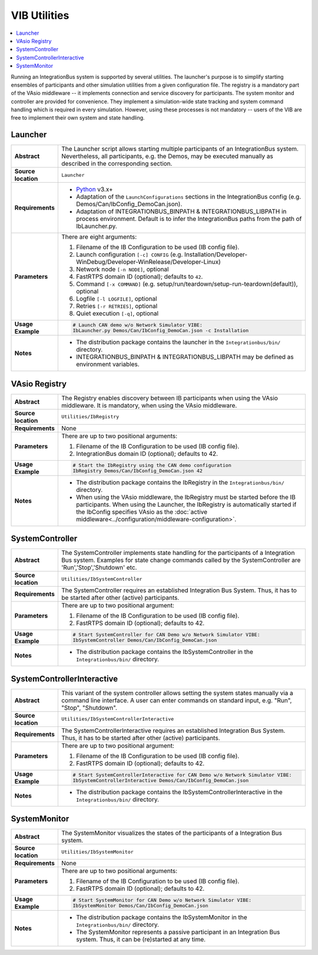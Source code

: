 ==============
VIB Utilities
==============

.. contents::
   :local:
   :depth: 1

Running an IntegrationBus system is supported by several utilities.
The launcher's purpose is to simplify starting ensembles  of participants
and other simulation utilities from a given configuration file.
The registry is a mandatory part of the VAsio middleware -- it implements
connection and service discovery for participants.
The system monitor and controller are provided for convenience. They implement
a simulation-wide state tracking and system command handling which is required
in every simulation. However, using these processes is not mandatory -- users
of the VIB are free to implement their own system and state handling.

.. _sec:util-launcher:

Launcher
~~~~~~~~

.. list-table::
   :widths: 17 205
   :stub-columns: 1

   *  -  Abstract
      -  The Launcher script allows starting multiple participants of an
         IntegrationBus system.
         Nevertheless, all participants, e.g. the Demos, may be executed
         manually as described in the corresponding section.
   *  -  Source location
      -  ``Launcher``
   *  -  Requirements
      -  * `Python <https://www.python.org/downloads/>`_  v3.x+
         * Adaptation of the ``LaunchConfigurations`` sections in the
           IntegrationBus config (e.g. Demos/Can/IbConfig_DemoCan.json).
         * Adaptation of INTEGRATIONBUS_BINPATH & INTEGRATIONBUS_LIBPATH
           in process environment. Default is to
           infer the IntegrationBus paths from the path of IbLauncher.py.
   *  -  Parameters
      -  There are eight arguments:

         #. Filename of the IB Configuration to be used (IB config file).
         #. Launch configuration ``[-c] CONFIG`` (e.g. Installation/Developer-WinDebug/Developer-WinRelease/Developer-Linux)
         #. Network node ``[-n NODE]``, optional
         #. FastRTPS domain ID (optional); defaults to ``42``.
         #. Command ``[-x COMMAND]`` (e.g. setup/run/teardown/setup-run-teardown(default)), optional
         #. Logfile ``[-l LOGFILE]``, optional
         #. Retries ``[-r RETRIES]``, optional
         #. Quiet execution ``[-q]``, optional
   *  -  Usage Example
      -  .. code-block:: powershell

            # Launch CAN demo w/o Network Simulator VIBE:
            IbLauncher.py Demos/Can/IbConfig_DemoCan.json -c Installation

   *  -  Notes
      -  * The distribution package contains the launcher in the
           ``Integrationbus/bin/`` directory.
         * INTEGRATIONBUS_BINPATH & INTEGRATIONBUS_LIBPATH may be defined
           as environment variables.


.. _sec:util-registry:

VAsio Registry
~~~~~~~~~~~~~~

.. list-table::
   :widths: 17 205
   :stub-columns: 1

   *  - Abstract
      - The Registry enables discovery between IB participants when using the
        VAsio middleware. It is mandatory, when using the VAsio middleware.

   *  - Source location
      - ``Utilities/IbRegistry``
   *  - Requirements
      - None
   *  - Parameters
      - There are up to two positional arguments:

        #. Filename of the IB Configuration to be used (IB config file).
        #. IntegrationBus domain ID (optional); defaults to 42.

   *  - Usage Example
      - .. code-block:: powershell

            # Start the IbRegistry using the CAN demo configuration
            IbRegistry Demos/Can/IbConfig_DemoCan.json 42

   *  - Notes
      -  * The distribution package contains the IbRegistry in the
           ``Integrationbus/bin/`` directory.
         * When using the VAsio middleware, the IbRegistry must be started
           before the IB participants. When using the Launcher, the IbRegistry
           is automatically started if the IbConfig specifies VAsio as the
           :doc:`active middleware<../configuration/middleware-configuration>`.

.. _sec:util-system-controller:

SystemController
~~~~~~~~~~~~~~~~

.. list-table::
   :widths: 17 205
   :stub-columns: 1

   *  -  Abstract
      -  The SystemController implements state handling for the participants of
         a Integration Bus system.
         Examples for state change commands called by the SystemController are
         'Run','Stop','Shutdown' etc.
   *  -  Source location
      -  ``Utilities/IbSystemController``
   *  -  Requirements
      -  The SystemController requires an established Integration Bus System.
         Thus, it has to be started after other (active) participants.
   *  -  Parameters
      -  There are up to two positional argument:

         #. Filename of the IB Configuration to be used (IB config file).
         #. FastRTPS domain ID (optional); defaults to 42.
   *  -  Usage Example
      -  .. code-block:: powershell

            # Start SystemController for CAN Demo w/o Network Simulator VIBE:
            IbSystemController Demos/Can/IbConfig_DemoCan.json
   *  -  Notes
      -  * The distribution package contains the IbSystemController in the
           ``Integrationbus/bin/`` directory.



.. _sec:util-system-controller-interactive:

SystemControllerInteractive
~~~~~~~~~~~~~~~~~~~~~~~~~~~

.. list-table::
   :widths: 17 205
   :stub-columns: 1

   *  -  Abstract
      -  This variant of the system controller allows setting the system states
         manually via a command line interface. A user can enter commands on
         standard input, e.g. "Run", "Stop", "Shutdown".
   *  -  Source location
      -  ``Utilities/IbSystemControllerInteractive``
   *  -  Requirements
      -  The SystemControllerInteractive requires an established Integration Bus
         System.
         Thus, it has to be started after other (active) participants.
   *  -  Parameters
      -  There are up to two positional argument:

         #. Filename of the IB Configuration to be used (IB config file).
         #. FastRTPS domain ID (optional); defaults to 42.
   *  -  Usage Example
      -  .. code-block:: powershell

            # Start SystemControllerInteractive for CAN Demo w/o Network Simulator VIBE:
            IbSystemControllerInteractive Demos/Can/IbConfig_DemoCan.json
   *  -  Notes
      -  * The distribution package contains the IbSystemControllerInteractive
           in the ``Integrationbus/bin/`` directory.


.. _sec:util-system-monitor:

SystemMonitor
~~~~~~~~~~~~~

.. list-table::
   :widths: 17 205
   :stub-columns: 1

   *  -  Abstract
      -  The SystemMonitor visualizes the states of the participants of a
         Integration Bus system.
   *  -  Source location
      -  ``Utilities/IbSystemMonitor``
   *  -  Requirements
      -  None
   *  -  Parameters
      -  There are up to two positional arguments:
          
         #. Filename of the IB Configuration to be used (IB config file).
         #. FastRTPS domain ID (optional); defaults to 42.
   *  -  Usage Example
      -  .. code-block:: powershell
            
            # Start SystemMonitor for CAN Demo w/o Network Simulator VIBE:
            IbSystemMonitor Demos/Can/IbConfig_DemoCan.json
   *  -  Notes
      -  * The distribution package contains the IbSystemMonitor in the
           ``Integrationbus/bin/`` directory.
         * The SystemMonitor represents a passive participant in an Integration
           Bus system. Thus, it can be (re)started at any time.
